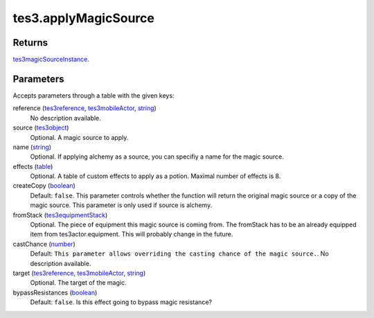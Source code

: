 tes3.applyMagicSource
====================================================================================================



Returns
----------------------------------------------------------------------------------------------------

`tes3magicSourceInstance`_.

Parameters
----------------------------------------------------------------------------------------------------

Accepts parameters through a table with the given keys:

reference (`tes3reference`_, `tes3mobileActor`_, `string`_)
    No description available.

source (`tes3object`_)
    Optional. A magic source to apply.

name (`string`_)
    Optional. If applying alchemy as a source, you can specifiy a name for the magic source.

effects (`table`_)
    Optional. A table of custom effects to apply as a potion. Maximal number of effects is 8.

createCopy (`boolean`_)
    Default: ``false``. This parameter controls whether the function will return the original magic source or a copy of the magic source. This parameter is only used if source is alchemy.

fromStack (`tes3equipmentStack`_)
    Optional. The piece of equipment this magic source is coming from. The fromStack has to be an already equipped item from tes3actor.equipment. This will probably change in the future.

castChance (`number`_)
    Default: ``This parameter allows overriding the casting chance of the magic source.``. No description available.

target (`tes3reference`_, `tes3mobileActor`_, `string`_)
    Optional. The target of the magic.

bypassResistances (`boolean`_)
    Default: ``false``. Is this effect going to bypass magic resistance?

.. _`boolean`: ../../../lua/type/boolean.html
.. _`number`: ../../../lua/type/number.html
.. _`string`: ../../../lua/type/string.html
.. _`table`: ../../../lua/type/table.html
.. _`tes3equipmentStack`: ../../../lua/type/tes3equipmentStack.html
.. _`tes3magicSourceInstance`: ../../../lua/type/tes3magicSourceInstance.html
.. _`tes3mobileActor`: ../../../lua/type/tes3mobileActor.html
.. _`tes3object`: ../../../lua/type/tes3object.html
.. _`tes3reference`: ../../../lua/type/tes3reference.html
